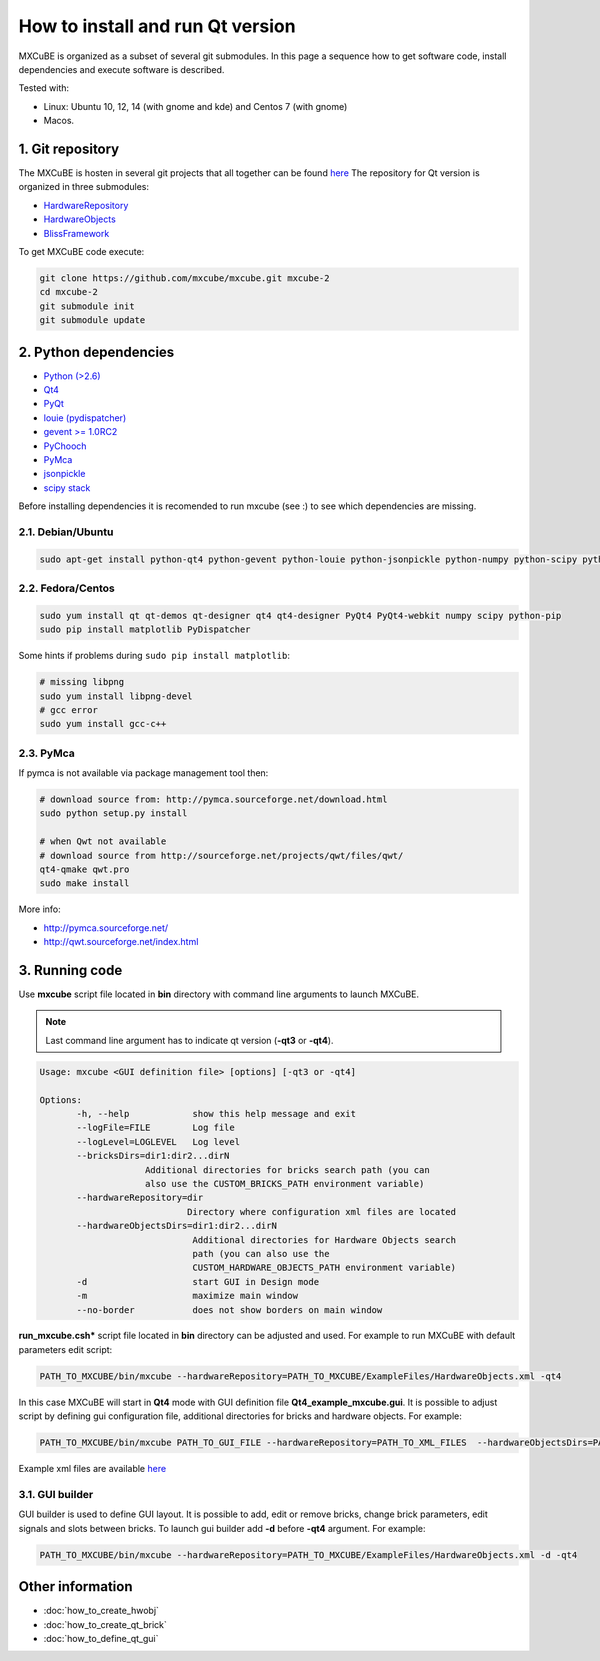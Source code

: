 How to install and run Qt version
#################################

MXCuBE is organized as a subset of several git submodules. 
In this page a sequence how to get software code, install dependencies and execute software is described.

Tested with:

* Linux: Ubuntu 10, 12, 14 (with gnome and kde) and Centos 7 (with gnome)
* Macos.

*****************
1. Git repository
*****************

The MXCuBE is hosten in several git projects that all together can be found `here <https://github.com/mxcube/mxcube>`_
The repository for Qt version is organized in three submodules:

* `HardwareRepository <https://github.com/mxcube/HardwareRepository.git>`_
* `HardwareObjects <https://github.com/mxcube/HardwareObjects.git>`_
* `BlissFramework <https://github.com/mxcube/BlissFramework.git>`_

To get MXCuBE code execute:

.. code-block:: bash

   git clone https://github.com/mxcube/mxcube.git mxcube-2
   cd mxcube-2
   git submodule init
   git submodule update

**********************
2. Python dependencies
**********************

* `Python (>2.6) <https://www.python.org/>`_
* `Qt4 <http://doc.qt.io/qt-4.8/)>`_
* `PyQt <https://riverbankcomputing.com/software/pyqt/intro>`_ 
* `louie (pydispatcher) <https://pypi.python.org/pypi/Louie/1.1>`_
* `gevent >= 1.0RC2 <https://github.com/downloads/surfly/gevent/gevent-1.0rc2.tar.gz>`_
* `PyChooch <http://github.com/mxcube/pychooch>`_
* `PyMca <http://sourceforge.net/projects/pymca/>`_
* `jsonpickle <https://pypi.python.org/pypi/jsonpickle/0.7.0>`_
* `scipy stack <http://www.scipy.org/install.html>`_

Before installing dependencies it is recomended to run mxcube (see :) to see
which dependencies are missing.

2.1. Debian/Ubuntu
==================

.. code-block:: bash

   sudo apt-get install python-qt4 python-gevent python-louie python-jsonpickle python-numpy python-scipy python-matplotlib python-suds pymca 

2.2. Fedora/Centos
==================

.. code-block:: bash

   sudo yum install qt qt-demos qt-designer qt4 qt4-designer PyQt4 PyQt4-webkit numpy scipy python-pip
   sudo pip install matplotlib PyDispatcher

Some hints if problems during ``sudo pip install matplotlib``:

.. code-block:: bash

   # missing libpng
   sudo yum install libpng-devel
   # gcc error 
   sudo yum install gcc-c++
  
2.3. PyMca
==========

If pymca is not available via package management tool then:

.. code-block:: bash

   # download source from: http://pymca.sourceforge.net/download.html
   sudo python setup.py install

   # when Qwt not available
   # download source from http://sourceforge.net/projects/qwt/files/qwt/
   qt4-qmake qwt.pro
   sudo make install

More info:

* http://pymca.sourceforge.net/
* http://qwt.sourceforge.net/index.html
    

***************
3. Running code
***************

Use **mxcube** script file located in **bin** directory with 
command line arguments to launch MXCuBE. 

.. note::

   Last command line argument has to indicate qt version (**-qt3** or **-qt4**). 

.. code-block:: bash

   Usage: mxcube <GUI definition file> [options] [-qt3 or -qt4]

   Options:
	  -h, --help            show this help message and exit
	  --logFile=FILE        Log file
	  --logLevel=LOGLEVEL   Log level
	  --bricksDirs=dir1:dir2...dirN
	               Additional directories for bricks search path (you can
                       also use the CUSTOM_BRICKS_PATH environment variable)
	  --hardwareRepository=dir
                               Directory where configuration xml files are located 
	  --hardwareObjectsDirs=dir1:dir2...dirN
        	                Additional directories for Hardware Objects search
                	        path (you can also use the
                        	CUSTOM_HARDWARE_OBJECTS_PATH environment variable)
	  -d                    start GUI in Design mode
	  -m                    maximize main window
	  --no-border           does not show borders on main window

**run_mxcube.csh*** script file located in **bin** directory can be adjusted and used. 
For example to run MXCuBE with default parameters edit script:

.. code-block:: bash
   
   PATH_TO_MXCUBE/bin/mxcube --hardwareRepository=PATH_TO_MXCUBE/ExampleFiles/HardwareObjects.xml -qt4

In this case MXCuBE will start in **Qt4** mode with GUI definition file 
**Qt4_example_mxcube.gui**. It is possible to adjust script by defining gui 
configuration file, additional directories for bricks and hardware objects. For example:

.. code-block:: bash
   
   PATH_TO_MXCUBE/bin/mxcube PATH_TO_GUI_FILE --hardwareRepository=PATH_TO_XML_FILES  --hardwareObjectsDirs=PATHs_TO_ADDITIONAL_HARDWARE_OBJECTS --bricksDirs=PATHS_TO_ADDITIONAL_BRICKS -qt4 

Example xml files are available `here <https://github.com/mxcube/mxcube/tree/master/ExampleFiles/HardwareObjects.xml>`_

3.1. GUI builder
================

GUI builder is used to define GUI layout. It is possible to add, edit or remove bricks, 
change brick parameters, edit signals and slots between bricks. 
To launch gui builder add **-d** before **-qt4** argument. For example:

.. code-block:: bash

   PATH_TO_MXCUBE/bin/mxcube --hardwareRepository=PATH_TO_MXCUBE/ExampleFiles/HardwareObjects.xml -d -qt4

*****************
Other information
*****************

* :doc:`how_to_create_hwobj`
* :doc:`how_to_create_qt_brick`
* :doc:`how_to_define_qt_gui`

